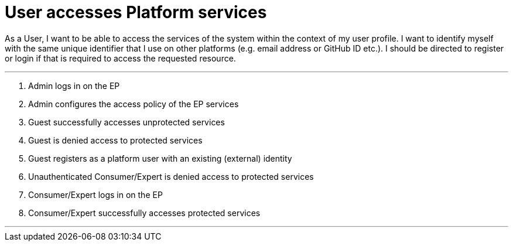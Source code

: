 
= User accesses Platform services

As a User, I want to be able to access the services of the system within the context of my user profile. I want to identify myself with the same unique identifier that I use on other platforms (e.g. email address or GitHub ID etc.). I should be directed to register or login if that is required to access the requested resource.

'''

. Admin logs in on the EP
. Admin configures the access policy of the EP services
. Guest successfully accesses unprotected services
. Guest is denied access to protected services
. Guest registers as a platform user with an existing (external) identity
. Unauthenticated Consumer/Expert is denied access to protected services
. Consumer/Expert logs in on the EP
. Consumer/Expert successfully accesses protected services

'''
